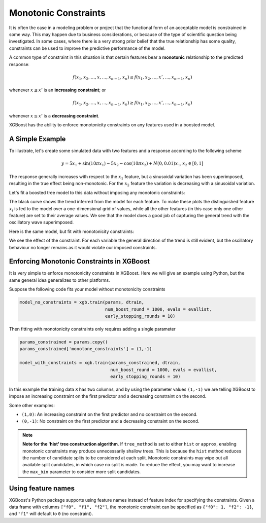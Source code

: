 #####################
Monotonic Constraints
#####################

It is often the case in a modeling problem or project that the functional form of an acceptable model is constrained in some way. This may happen due to business considerations, or because of the type of scientific question being investigated.  In some cases, where there is a very strong prior belief that the true relationship has some quality, constraints can be used to improve the predictive performance of the model.

A common type of constraint in this situation is that certain features bear a **monotonic** relationship to the predicted response:

.. math::

  f(x_1, x_2, \ldots, x, \ldots, x_{n-1}, x_n) \leq f(x_1, x_2, \ldots, x', \ldots, x_{n-1}, x_n)

whenever :math:`x \leq x'` is an **increasing constraint**; or

.. math::

  f(x_1, x_2, \ldots, x, \ldots, x_{n-1}, x_n) \geq f(x_1, x_2, \ldots, x', \ldots, x_{n-1}, x_n)

whenever :math:`x \leq x'` is a **decreasing constraint**.

XGBoost has the ability to enforce monotonicity constraints on any features used in a boosted model.

****************
A Simple Example
****************

To illustrate, let's create some simulated data with two features and a response according to the following scheme

.. math::

  y = 5 x_1 + \sin(10 \pi x_1) - 5 x_2 - \cos(10 \pi x_2) + N(0, 0.01)
  x_1, x_2 \in [0, 1]

The response generally increases with respect to the :math:`x_1` feature, but a sinusoidal variation has been superimposed, resulting in the true effect being non-monotonic.  For the :math:`x_2` feature the variation is decreasing with a sinusoidal variation.

.. image:: https://raw.githubusercontent.com/dmlc/web-data/master/xgboost/monotonic/two.feature.sample.data.png
  :alt: Data in sinusoidal fit

Let's fit a boosted tree model to this data without imposing any monotonic constraints:

.. image:: https://raw.githubusercontent.com/dmlc/web-data/master/xgboost/monotonic/two.feature.no.constraint.png
  :alt: Fit of Model with No Constraint

The black curve shows the trend inferred from the model for each feature.  To make these plots the distinguished feature :math:`x_i` is fed to the model over a one-dimensional grid of values, while all the other features (in this case only one other feature) are set to their average values.  We see that the model does a good job of capturing the general trend with the oscillatory wave superimposed.

Here is the same model, but fit with monotonicity constraints:

.. image:: https://raw.githubusercontent.com/dmlc/web-data/master/xgboost/monotonic/two.feature.with.constraint.png
  :alt: Fit of Model with Constraint

We see the effect of the constraint.  For each variable the general direction of the trend is still evident, but the oscillatory behaviour no longer remains as it would violate our imposed constraints.

******************************************
Enforcing Monotonic Constraints in XGBoost
******************************************

It is very simple to enforce monotonicity constraints in XGBoost.  Here we will give an example using Python, but the same general idea generalizes to other platforms.

Suppose the following code fits your model without monotonicity constraints

.. code-block:: python

  model_no_constraints = xgb.train(params, dtrain,
                                   num_boost_round = 1000, evals = evallist,
                                   early_stopping_rounds = 10)

Then fitting with monotonicity constraints only requires adding a single parameter

.. code-block:: python

  params_constrained = params.copy()
  params_constrained['monotone_constraints'] = (1,-1)

  model_with_constraints = xgb.train(params_constrained, dtrain,
                                     num_boost_round = 1000, evals = evallist,
                                     early_stopping_rounds = 10)

In this example the training data ``X`` has two columns, and by using the parameter values ``(1,-1)`` we are telling XGBoost to impose an increasing constraint on the first predictor and a decreasing constraint on the second.

Some other examples:

- ``(1,0)``: An increasing constraint on the first predictor and no constraint on the second.
- ``(0,-1)``: No constraint on the first predictor and a decreasing constraint on the second.


.. note::

   **Note for the 'hist' tree construction algorithm**.  If ``tree_method`` is set to
   either ``hist`` or ``approx``, enabling monotonic constraints may produce unnecessarily
   shallow trees. This is because the ``hist`` method reduces the number of candidate
   splits to be considered at each split. Monotonic constraints may wipe out all available
   split candidates, in which case no split is made. To reduce the effect, you may want to
   increase the ``max_bin`` parameter to consider more split candidates.


*******************
Using feature names
*******************

XGBoost's Python package supports using feature names instead of feature index for
specifying the constraints. Given a data frame with columns ``["f0", "f1", "f2"]``, the
monotonic constraint can be specified as ``{"f0": 1, "f2": -1}``, and ``"f1"`` will
default to ``0`` (no constraint).
